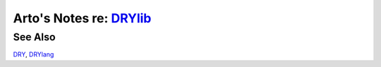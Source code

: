 ************************************************
Arto's Notes re: `DRYlib <https://drylib.org>`__
************************************************

See Also
========

`DRY <dry>`__, `DRYlang <drylang>`__
